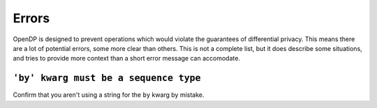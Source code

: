Errors
======

OpenDP is designed to prevent operations which would violate the guarantees of differential privacy.
This means there are a lot of potential errors, some more clear than others.
This is not a complete list, but it does describe some situations,
and tries to provide more context than a short error message can accomodate.

``'by' kwarg must be a sequence type``
----------------------------------

Confirm that you aren't using a string for the ``by`` kwarg by mistake.

.. tab-set::

  .. tab-item:: Python

    .. code:: python

        >>> import polars as pl
        >>> lf = pl.LazyFrame({"a_column": [1, 2, 3, 4]})
        >>> dp.Context.compositor(
        ...     data=lf,
        ...     privacy_unit=dp.unit_of(contributions=1),
        ...     privacy_loss=dp.loss_of(epsilon=1.0),
        ...     split_evenly_over=1,
        ...     margins=[
        ...         dp.polars.Margin(by="a_column"),
        ...     ],
        ... )
        Traceback (most recent call last):
        ...
        ValueError: 'by' kwarg must be a sequence type; Did you mean ["a_column"]? https://docs.opendp.org/en/v.../api/user-guide/errors.html#by-kwarg-must-be-a-sequence-type
        
        >>> context = dp.Context.compositor(
        ...     data=lf,
        ...     privacy_unit=dp.unit_of(contributions=1),
        ...     privacy_loss=dp.loss_of(epsilon=1.0),
        ...     split_evenly_over=1,
        ...     margins=[
        ...         # "by" should be a list of column names or expressions:    
        ...         dp.polars.Margin(by=["a_column"])
        ...     ],
        ... )
